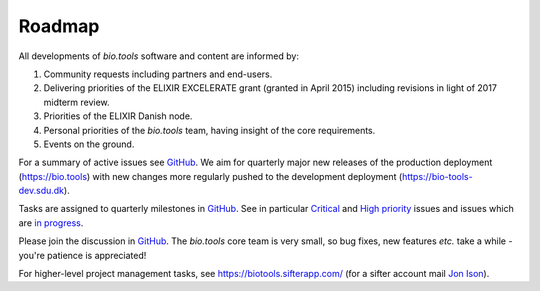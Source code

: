 Roadmap
=======
All developments of *bio.tools* software and content are informed by:

1. Community requests including partners and end-users.
2. Delivering priorities of the ELIXIR EXCELERATE grant (granted in April 2015) including revisions in light of 2017 midterm review.
3. Priorities of the ELIXIR Danish node.
4. Personal priorities of the *bio.tools* team, having insight of the core requirements.
5. Events on the ground.


For a summary of active issues see `GitHub <https://github.com/bio-tools/biotoolsregistry/issues>`_.  We aim for quarterly major new releases of the production deployment (https://bio.tools) with new changes more regularly pushed to the development deployment (https://bio-tools-dev.sdu.dk).

Tasks are assigned to quarterly milestones in `GitHub <https://github.com/bio-tools/biotoolsregistry/issues>`_.  See in particular `Critical <https://github.com/bio-tools/biotoolsregistry/issues?q=is%3Aopen+is%3Aissue+label%3A%22critical+priority%22>`_ and `High priority <https://github.com/bio-tools/biotoolsregistry/issues?q=is%3Aopen+is%3Aissue+label%3A%22high+priority%22>`_ issues and issues which are `in progress <https://github.com/bio-tools/biotoolsregistry/issues?q=is%3Aopen+is%3Aissue+label%3A%22in+progress%22>`_.

Please join the discussion in `GitHub <https://github.com/bio-tools/biotoolsregistry/issues>`_.  The *bio.tools* core team is very small, so bug fixes, new features *etc.* take a while - you're patience is appreciated!

..
    TODO Remove?
For higher-level project management tasks, see https://biotools.sifterapp.com/ (for a sifter account mail `Jon Ison <mailto:jison@bioinformatics.dtu.dk>`_).





